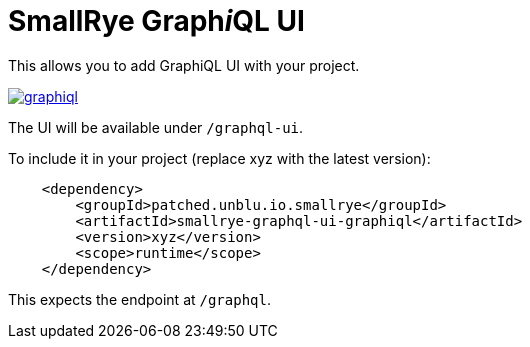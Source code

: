 = SmallRye Graph__i__QL UI

This allows you to add GraphiQL UI with your project.

image:/ui/graphiql/graphiql.png[link="/main/ui/graphiql/graphiql.png"]

The UI will be available under `/graphql-ui`.

To include it in your project (replace xyz with the latest version):

[source,xml]
----
    <dependency>
        <groupId>patched.unblu.io.smallrye</groupId>
        <artifactId>smallrye-graphql-ui-graphiql</artifactId>
        <version>xyz</version>
        <scope>runtime</scope>
    </dependency>
----

This expects the endpoint at `/graphql`.
